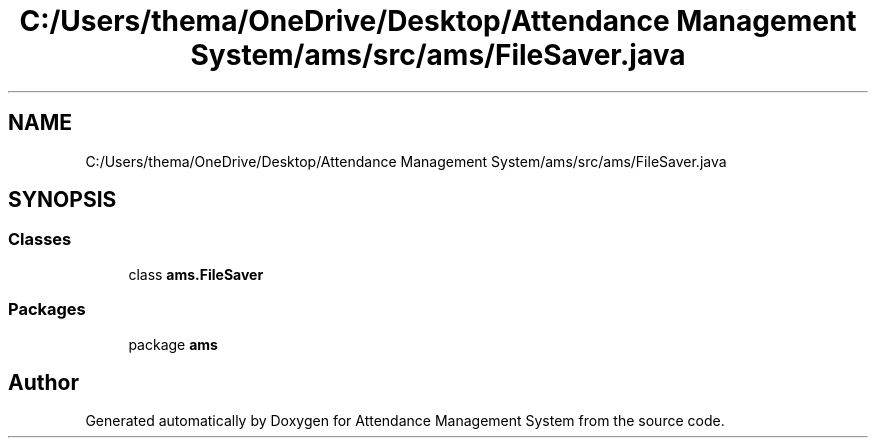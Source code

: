 .TH "C:/Users/thema/OneDrive/Desktop/Attendance Management System/ams/src/ams/FileSaver.java" 3 "Sun May 12 2019" "Version 2.3" "Attendance Management System" \" -*- nroff -*-
.ad l
.nh
.SH NAME
C:/Users/thema/OneDrive/Desktop/Attendance Management System/ams/src/ams/FileSaver.java
.SH SYNOPSIS
.br
.PP
.SS "Classes"

.in +1c
.ti -1c
.RI "class \fBams\&.FileSaver\fP"
.br
.in -1c
.SS "Packages"

.in +1c
.ti -1c
.RI "package \fBams\fP"
.br
.in -1c
.SH "Author"
.PP 
Generated automatically by Doxygen for Attendance Management System from the source code\&.
